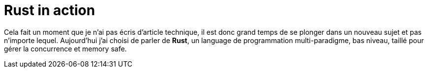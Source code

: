 = Rust in action
:hp-image: rust.png
:published_at: 2017-05-19
:hp-tags: Rust

Cela fait un moment que je n'ai pas écris d'article technique, il est donc grand temps de se plonger dans un nouveau sujet et pas n'importe lequel. Aujourd'hui j'ai choisi de parler de *Rust*, un language de programmation multi-paradigme, bas niveau, taillé pour gérer la concurrence et memory safe.